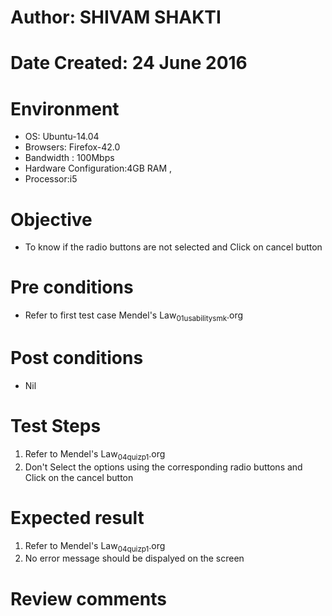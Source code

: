 * Author: SHIVAM SHAKTI
* Date Created: 24 June 2016
* Environment
  - OS: Ubuntu-14.04
  - Browsers: Firefox-42.0
  - Bandwidth : 100Mbps
  - Hardware Configuration:4GB RAM , 
  - Processor:i5

* Objective
  - To know if the radio buttons are not selected and Click on cancel button

* Pre conditions
  - Refer to first test case Mendel's Law_01_usability_smk.org

* Post conditions
   - Nil
* Test Steps
  1. Refer to Mendel's Law_04_quiz_p1.org
  2. Don't Select the options using the corresponding radio buttons and Click on the cancel button

* Expected result
  1. Refer to Mendel's Law_04_quiz_p1.org
  2. No error message should be dispalyed on the screen

* Review comments
